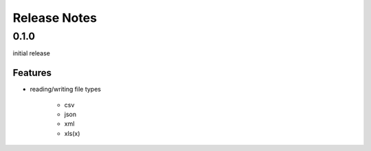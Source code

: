 Release Notes
=============

0.1.0
*****

initial release

Features
~~~~~~~~

* reading/writing file types

    * csv
    * json
    * xml
    * xls(x)
